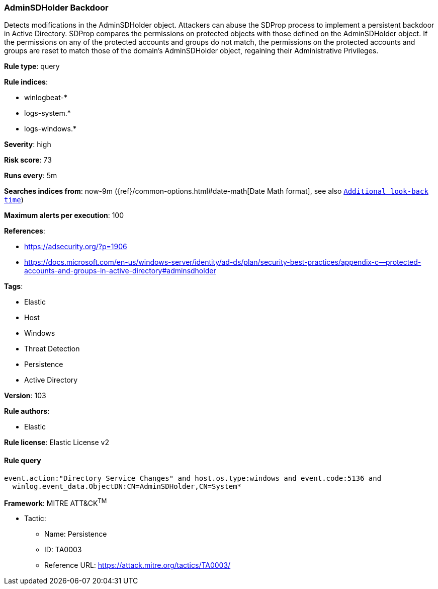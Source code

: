 [[prebuilt-rule-8-4-4-adminsdholder-backdoor]]
=== AdminSDHolder Backdoor

Detects modifications in the AdminSDHolder object. Attackers can abuse the SDProp process to implement a persistent backdoor in Active Directory. SDProp compares the permissions on protected objects with those defined on the AdminSDHolder object. If the permissions on any of the protected accounts and groups do not match, the permissions on the protected accounts and groups are reset to match those of the domain's AdminSDHolder object, regaining their Administrative Privileges.

*Rule type*: query

*Rule indices*: 

* winlogbeat-*
* logs-system.*
* logs-windows.*

*Severity*: high

*Risk score*: 73

*Runs every*: 5m

*Searches indices from*: now-9m ({ref}/common-options.html#date-math[Date Math format], see also <<rule-schedule, `Additional look-back time`>>)

*Maximum alerts per execution*: 100

*References*: 

* https://adsecurity.org/?p=1906
* https://docs.microsoft.com/en-us/windows-server/identity/ad-ds/plan/security-best-practices/appendix-c--protected-accounts-and-groups-in-active-directory#adminsdholder

*Tags*: 

* Elastic
* Host
* Windows
* Threat Detection
* Persistence
* Active Directory

*Version*: 103

*Rule authors*: 

* Elastic

*Rule license*: Elastic License v2


==== Rule query


[source, js]
----------------------------------
event.action:"Directory Service Changes" and host.os.type:windows and event.code:5136 and
  winlog.event_data.ObjectDN:CN=AdminSDHolder,CN=System*

----------------------------------

*Framework*: MITRE ATT&CK^TM^

* Tactic:
** Name: Persistence
** ID: TA0003
** Reference URL: https://attack.mitre.org/tactics/TA0003/
